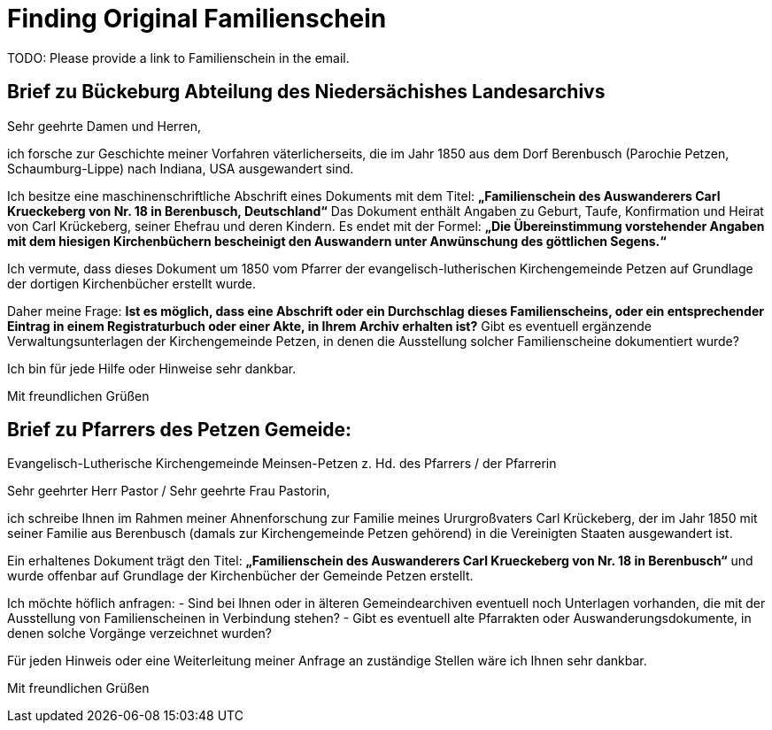 = Finding Original Familienschein

TODO: Please provide a link to Familienschein in the email.

== Brief zu Bückeburg Abteilung des Niedersächishes Landesarchivs

Sehr geehrte Damen und Herren,

ich forsche zur Geschichte meiner Vorfahren väterlicherseits, die im Jahr 1850 aus dem Dorf Berenbusch (Parochie Petzen, Schaumburg-Lippe) nach Indiana, USA ausgewandert sind.

Ich besitze eine maschinenschriftliche Abschrift eines Dokuments mit dem Titel:  
**„Familienschein des Auswanderers Carl Krueckeberg von Nr. 18 in Berenbusch, Deutschland“**  
Das Dokument enthält Angaben zu Geburt, Taufe, Konfirmation und Heirat von Carl Krückeberg, seiner Ehefrau und deren Kindern. Es endet mit der Formel:  
**„Die Übereinstimmung vorstehender Angaben mit dem hiesigen Kirchenbüchern bescheinigt den Auswandern unter Anwünschung des göttlichen Segens.“**

Ich vermute, dass dieses Dokument um 1850 vom Pfarrer der evangelisch-lutherischen Kirchengemeinde Petzen auf Grundlage der dortigen Kirchenbücher erstellt wurde.

Daher meine Frage:  
**Ist es möglich, dass eine Abschrift oder ein Durchschlag dieses Familienscheins, oder ein entsprechender Eintrag in einem Registraturbuch oder einer Akte, in Ihrem Archiv erhalten ist?**  
Gibt es eventuell ergänzende Verwaltungsunterlagen der Kirchengemeinde Petzen, in denen die Ausstellung solcher Familienscheine dokumentiert wurde?

Ich bin für jede Hilfe oder Hinweise sehr dankbar.

Mit freundlichen Grüßen  
[Ihr Vorname Nachname]  
[Ort, ggf. Land]  
[E-Mail-Adresse]



== Brief zu Pfarrers des Petzen Gemeide:

Evangelisch-Lutherische Kirchengemeinde Meinsen-Petzen  
z. Hd. des Pfarrers / der Pfarrerin  
[Adresse ergänzen, falls bekannt]

[Ihr Ort], [Datum]

Sehr geehrter Herr Pastor / Sehr geehrte Frau Pastorin,

ich schreibe Ihnen im Rahmen meiner Ahnenforschung zur Familie meines Ururgroßvaters Carl Krückeberg, der im Jahr 1850 mit seiner Familie aus Berenbusch (damals zur Kirchengemeinde Petzen gehörend) in die Vereinigten Staaten ausgewandert ist.

Ein erhaltenes Dokument trägt den Titel:  
**„Familienschein des Auswanderers Carl Krueckeberg von Nr. 18 in Berenbusch“**  
und wurde offenbar auf Grundlage der Kirchenbücher der Gemeinde Petzen erstellt.

Ich möchte höflich anfragen:  
- Sind bei Ihnen oder in älteren Gemeindearchiven eventuell noch Unterlagen vorhanden, die mit der Ausstellung von Familienscheinen in Verbindung stehen?  
- Gibt es eventuell alte Pfarrakten oder Auswanderungsdokumente, in denen solche Vorgänge verzeichnet wurden?

Für jeden Hinweis oder eine Weiterleitung meiner Anfrage an zuständige Stellen wäre ich Ihnen sehr dankbar.

Mit freundlichen Grüßen  
[Ihr Vorname Nachname]  
[Adresse oder E-Mail, falls gewünscht]

